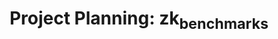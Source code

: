 #+STARTUP: indent logdone logdrawer content
# ------------------------------------------------------
#+TITLE: Project Planning: zk_benchmarks
#+LANGUAGE: en
